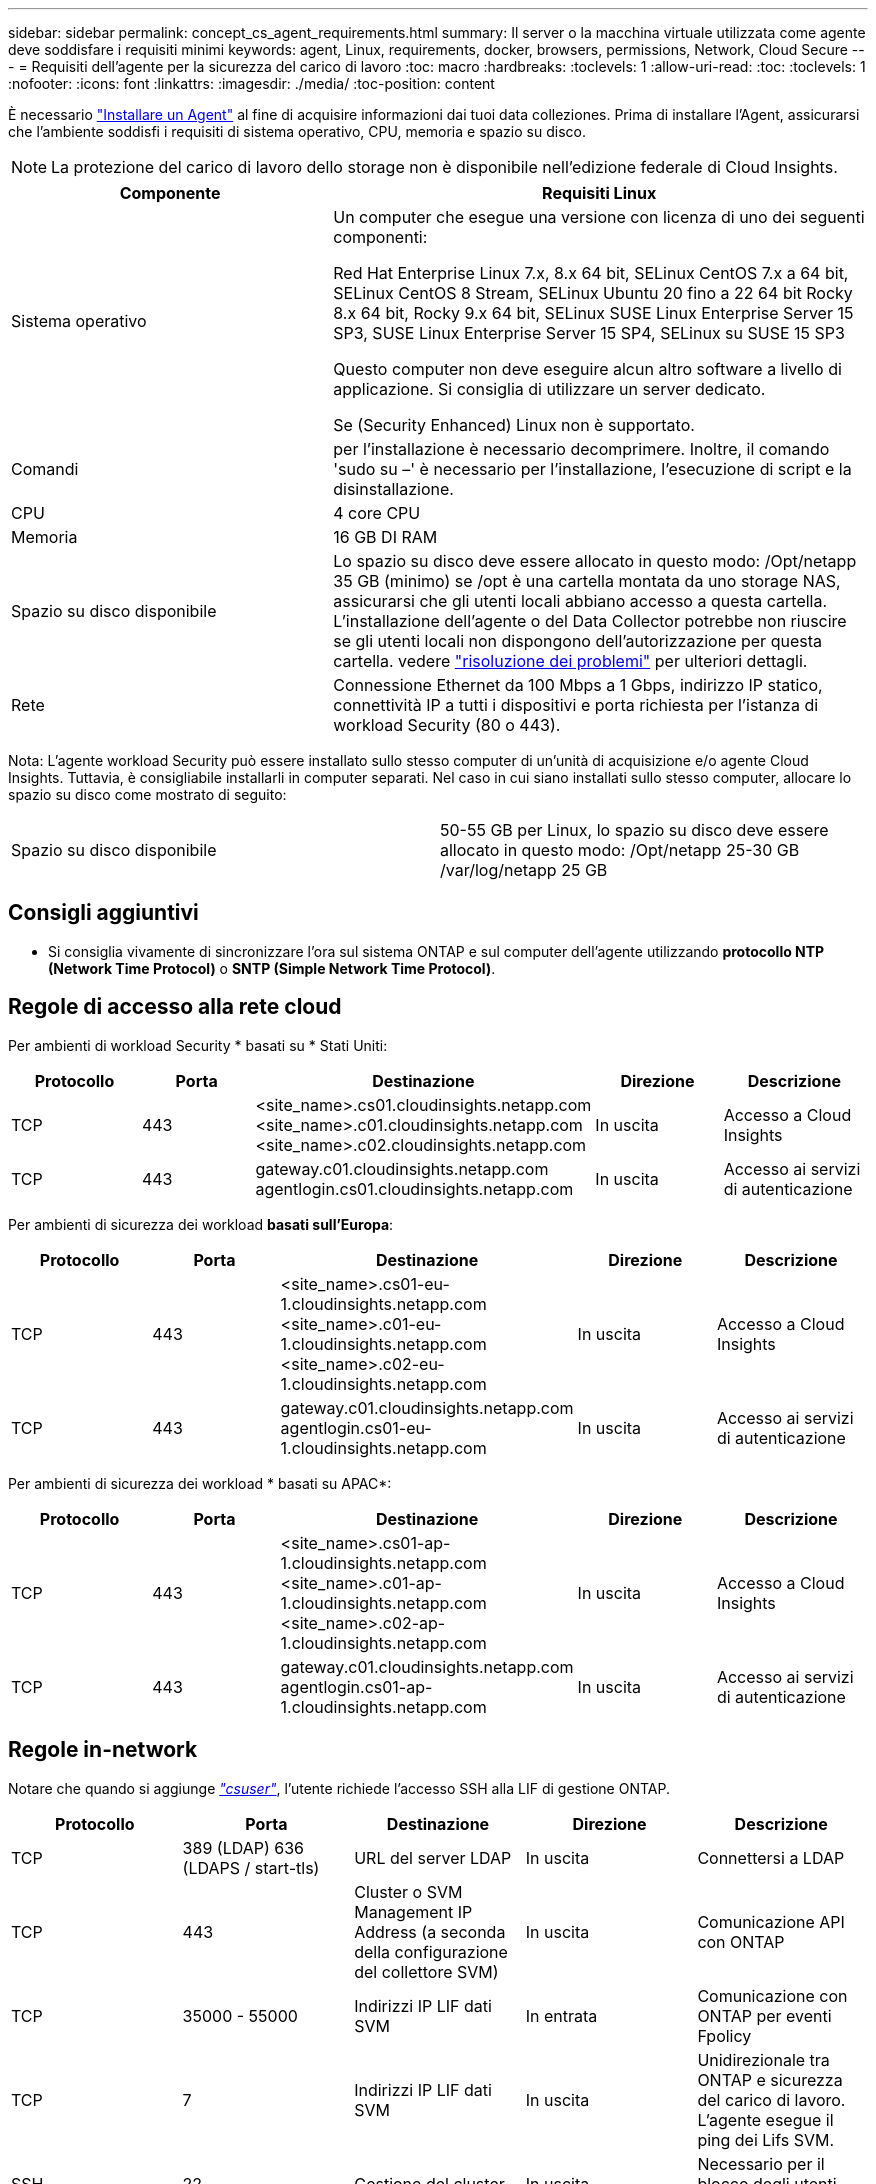 ---
sidebar: sidebar 
permalink: concept_cs_agent_requirements.html 
summary: Il server o la macchina virtuale utilizzata come agente deve soddisfare i requisiti minimi 
keywords: agent, Linux, requirements, docker, browsers, permissions, Network, Cloud Secure 
---
= Requisiti dell'agente per la sicurezza del carico di lavoro
:toc: macro
:hardbreaks:
:toclevels: 1
:allow-uri-read: 
:toc: 
:toclevels: 1
:nofooter: 
:icons: font
:linkattrs: 
:imagesdir: ./media/
:toc-position: content


[role="lead"]
È necessario link:task_cs_add_agent.html["Installare un Agent"] al fine di acquisire informazioni dai tuoi data colleziones. Prima di installare l'Agent, assicurarsi che l'ambiente soddisfi i requisiti di sistema operativo, CPU, memoria e spazio su disco.


NOTE: La protezione del carico di lavoro dello storage non è disponibile nell'edizione federale di Cloud Insights.

[cols="36,60"]
|===
| Componente | Requisiti Linux 


| Sistema operativo | Un computer che esegue una versione con licenza di uno dei seguenti componenti:

Red Hat Enterprise Linux 7.x, 8.x 64 bit, SELinux
CentOS 7.x a 64 bit, SELinux
CentOS 8 Stream, SELinux
Ubuntu 20 fino a 22 64 bit
Rocky 8.x 64 bit, Rocky 9.x 64 bit, SELinux
SUSE Linux Enterprise Server 15 SP3, SUSE Linux Enterprise Server 15 SP4, SELinux su SUSE 15 SP3

Questo computer non deve eseguire alcun altro software a livello di applicazione. Si consiglia di utilizzare un server dedicato.

Se (Security Enhanced) Linux non è supportato. 


| Comandi | per l'installazione è necessario decomprimere. Inoltre, il comando 'sudo su –' è necessario per l'installazione, l'esecuzione di script e la disinstallazione. 


| CPU | 4 core CPU 


| Memoria | 16 GB DI RAM 


| Spazio su disco disponibile | Lo spazio su disco deve essere allocato in questo modo: /Opt/netapp 35 GB (minimo) se /opt è una cartella montata da uno storage NAS, assicurarsi che gli utenti locali abbiano accesso a questa cartella. L'installazione dell'agente o del Data Collector potrebbe non riuscire se gli utenti locali non dispongono dell'autorizzazione per questa cartella. vedere link:task_cs_add_agent.html#troubleshooting-agent-errors["risoluzione dei problemi"] per ulteriori dettagli. 


| Rete | Connessione Ethernet da 100 Mbps a 1 Gbps, indirizzo IP statico, connettività IP a tutti i dispositivi e porta richiesta per l'istanza di workload Security (80 o 443). 
|===
Nota: L'agente workload Security può essere installato sullo stesso computer di un'unità di acquisizione e/o agente Cloud Insights. Tuttavia, è consigliabile installarli in computer separati. Nel caso in cui siano installati sullo stesso computer, allocare lo spazio su disco come mostrato di seguito:

|===


| Spazio su disco disponibile | 50-55 GB per Linux, lo spazio su disco deve essere allocato in questo modo: /Opt/netapp 25-30 GB /var/log/netapp 25 GB 
|===


== Consigli aggiuntivi

* Si consiglia vivamente di sincronizzare l'ora sul sistema ONTAP e sul computer dell'agente utilizzando *protocollo NTP (Network Time Protocol)* o *SNTP (Simple Network Time Protocol)*.




== Regole di accesso alla rete cloud

Per ambienti di workload Security * basati su * Stati Uniti:

[cols="5*"]
|===
| Protocollo | Porta | Destinazione | Direzione | Descrizione 


| TCP | 443 | <site_name>.cs01.cloudinsights.netapp.com <site_name>.c01.cloudinsights.netapp.com <site_name>.c02.cloudinsights.netapp.com | In uscita | Accesso a Cloud Insights 


| TCP | 443 | gateway.c01.cloudinsights.netapp.com agentlogin.cs01.cloudinsights.netapp.com | In uscita | Accesso ai servizi di autenticazione 
|===
Per ambienti di sicurezza dei workload *basati sull'Europa*:

[cols="5*"]
|===
| Protocollo | Porta | Destinazione | Direzione | Descrizione 


| TCP | 443 | <site_name>.cs01-eu-1.cloudinsights.netapp.com <site_name>.c01-eu-1.cloudinsights.netapp.com <site_name>.c02-eu-1.cloudinsights.netapp.com | In uscita | Accesso a Cloud Insights 


| TCP | 443 | gateway.c01.cloudinsights.netapp.com agentlogin.cs01-eu-1.cloudinsights.netapp.com | In uscita | Accesso ai servizi di autenticazione 
|===
Per ambienti di sicurezza dei workload * basati su APAC*:

[cols="5*"]
|===
| Protocollo | Porta | Destinazione | Direzione | Descrizione 


| TCP | 443 | <site_name>.cs01-ap-1.cloudinsights.netapp.com <site_name>.c01-ap-1.cloudinsights.netapp.com <site_name>.c02-ap-1.cloudinsights.netapp.com | In uscita | Accesso a Cloud Insights 


| TCP | 443 | gateway.c01.cloudinsights.netapp.com agentlogin.cs01-ap-1.cloudinsights.netapp.com | In uscita | Accesso ai servizi di autenticazione 
|===


== Regole in-network

Notare che quando si aggiunge _link:task_add_collector_svm.html#permissions-when-adding-via-cluster-management-ip["csuser"]_, l'utente richiede l'accesso SSH alla LIF di gestione ONTAP.

[cols="5*"]
|===
| Protocollo | Porta | Destinazione | Direzione | Descrizione 


| TCP | 389 (LDAP) 636 (LDAPS / start-tls) | URL del server LDAP | In uscita | Connettersi a LDAP 


| TCP | 443 | Cluster o SVM Management IP Address (a seconda della configurazione del collettore SVM) | In uscita | Comunicazione API con ONTAP 


| TCP | 35000 - 55000 | Indirizzi IP LIF dati SVM | In entrata | Comunicazione con ONTAP per eventi Fpolicy 


| TCP | 7 | Indirizzi IP LIF dati SVM | In uscita | Unidirezionale tra ONTAP e sicurezza del carico di lavoro. L'agente esegue il ping dei Lifs SVM. 


| SSH | 22 | Gestione del cluster | In uscita | Necessario per il blocco degli utenti CIFS/SMB. 
|===


== Dimensionamento del sistema

Vedere link:concept_cs_event_rate_checker.html["Controllo della velocità degli eventi"] documentazione per informazioni sul dimensionamento.
